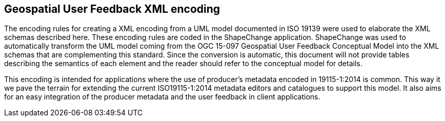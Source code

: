 [obligation=informative]
== *Geospatial User Feedback XML encoding*

The encoding rules for creating a XML encoding from a UML model documented in ISO 19139 were used to elaborate the XML schemas described here. These encoding rules are coded in the ShapeChange application. ShapeChange was used to automatically transform the UML model coming from the OGC 15-097 Geospatial User Feedback Conceptual Model into the XML schemas that are complementing this standard. Since the conversion is automatic, this document will not provide tables describing the semantics of each element and the reader should refer to the conceptual model for details.

This encoding is intended for applications where the use of producer’s metadata encoded in 19115-1:2014 is common. This way it we pave the terrain for extending the current ISO19115-1:2014 metadata editors and catalogues to support this model. It also aims for an easy integration of the producer metadata and the user feedback in client applications.


////
=== Clauses not containing normative material sub-clause 1

Paragraph

=== Clauses not containing normative material sub-clause 2
